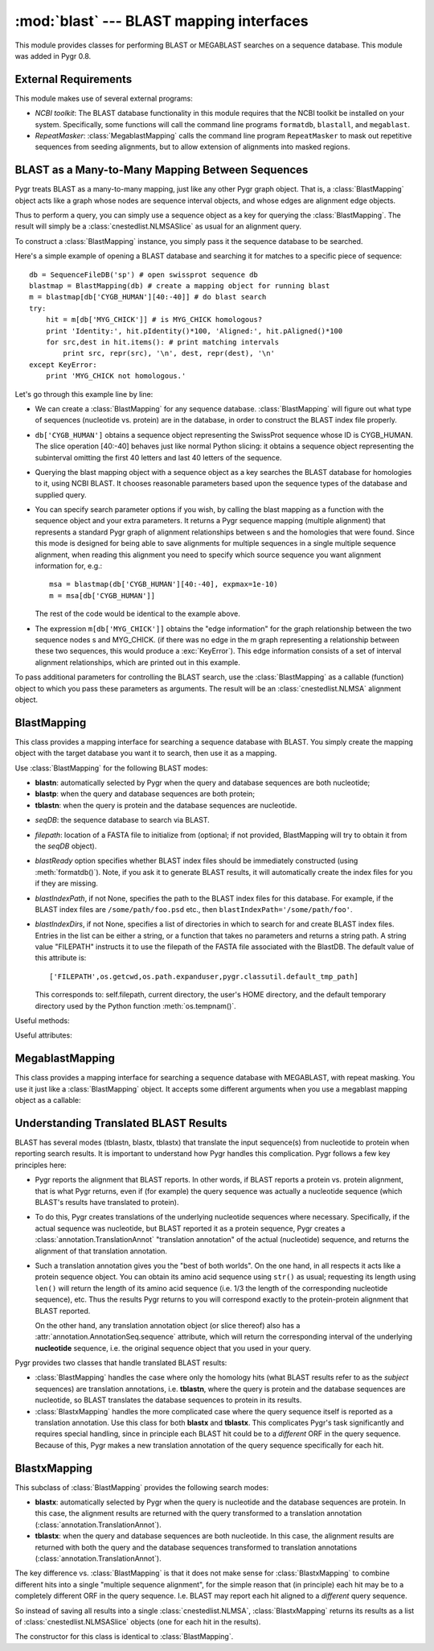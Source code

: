 :mod:`blast` --- BLAST mapping interfaces
=============================================

.. module:: blast
   :synopsis: BLAST mapping interfaces.
.. moduleauthor:: Christopher Lee <leec@chem.ucla.edu>
.. sectionauthor:: Christopher Lee <leec@chem.ucla.edu>


This module provides classes for performing BLAST or MEGABLAST
searches on a sequence database.  This module was added in Pygr 0.8.

External Requirements
---------------------
This module makes use of several external programs:

* *NCBI toolkit*: The BLAST database functionality in this module
  requires that the NCBI toolkit
  be installed on your system.  Specifically, some functions will call the command line
  programs ``formatdb``, ``blastall``, and ``megablast``.
  
* *RepeatMasker*: :class:`MegablastMapping` calls the command line
  program ``RepeatMasker`` to mask out repetitive sequences from seeding alignments,
  but to allow extension of alignments into masked regions.
  
BLAST as a Many-to-Many Mapping Between Sequences
-------------------------------------------------

Pygr treats BLAST as a many-to-many mapping, just like any other
Pygr graph object.  That is, a :class:`BlastMapping` object 
acts like a graph whose nodes are sequence interval objects, and
whose edges are alignment edge objects. 

Thus to perform a query, you can simply use a sequence object
as a key for querying the :class:`BlastMapping`.  The
result will simply be a :class:`cnestedlist.NLMSASlice` as 
usual for an alignment query.

To construct a :class:`BlastMapping` instance, you simply
pass it the sequence database to be searched.

Here's a simple example of opening a BLAST database and searching it for matches to a specific piece of sequence::

   db = SequenceFileDB('sp') # open swissprot sequence db
   blastmap = BlastMapping(db) # create a mapping object for running blast
   m = blastmap[db['CYGB_HUMAN'][40:-40]] # do blast search
   try:
       hit = m[db['MYG_CHICK']] # is MYG_CHICK homologous?
       print 'Identity:', hit.pIdentity()*100, 'Aligned:', hit.pAligned()*100
       for src,dest in hit.items(): # print matching intervals
           print src, repr(src), '\n', dest, repr(dest), '\n'
   except KeyError:
       print 'MYG_CHICK not homologous.'

Let's go through this example line by line:
  
* We can create a :class:`BlastMapping` for any sequence database.
  :class:`BlastMapping`
  will figure out what type of sequences (nucleotide vs. protein) are
  in the database, in order to construct the BLAST index file properly.
  
* ``db['CYGB_HUMAN']`` obtains a sequence object
  representing the SwissProt sequence whose ID is CYGB_HUMAN.
  The slice operation [40:-40] behaves just like normal Python slicing:
  it obtains a sequence object representing the subinterval omitting
  the first 40 letters and last 40 letters of the sequence.
  
* Querying the blast mapping object with a sequence object as a key
  searches the BLAST database for homologies to it, using NCBI BLAST.
  It chooses reasonable parameters based upon the sequence types of
  the database and supplied query.
  
* You can specify search parameter options if you wish, by calling
  the blast mapping as a function with the sequence object and
  your extra parameters.  It returns a Pygr sequence mapping (multiple alignment) that represents a standard Pygr graph of alignment relationships between s and the homologies that were found.  Since this mode is designed for being
  able to save alignments for multiple sequences in a single multiple
  sequence alignment, when reading this alignment you need to specify
  which source sequence you want alignment information for, e.g.::
  
     msa = blastmap(db['CYGB_HUMAN'][40:-40], expmax=1e-10)
     m = msa[db['CYGB_HUMAN']]
  
  The rest of the code would be identical to the example above.
  
* The expression ``m[db['MYG_CHICK']]`` obtains the
  "edge information" for the graph relationship between
  the two sequence nodes s and MYG_CHICK.  (if there was no edge
  in the m graph representing a relationship between these two sequences,
  this would produce a :exc:`KeyError`).
  This edge information consists of a set of interval alignment
  relationships, which are printed out in this example.
  

To pass additional parameters for controlling the BLAST search,
use the :class:`BlastMapping` as a callable (function) object
to which you pass these parameters as arguments.  The result will
be an :class:`cnestedlist.NLMSA` alignment object.



BlastMapping
------------
This class provides a mapping interface for searching a sequence
database with BLAST.  You simply create the mapping object with the
target database you want it to search, then use it as a mapping.

Use :class:`BlastMapping` for the following BLAST modes:

* **blastn**: automatically selected by Pygr
  when the query and database sequences are both nucleotide;

* **blastp**: when the query and database sequences are both protein;

* **tblastn**: when the query is protein and the database sequences are 
  nucleotide.


.. class:: BlastMapping(seqDB, filepath=None, blastReady=False, blastIndexPath=None, blastIndexDirs=None, **kwargs)

   * *seqDB*: the sequence database to search via BLAST.

   * *filepath*: location of a FASTA file to initialize from (optional;
     if not provided, BlastMapping will try to obtain it from the
     *seqDB* object).

   * *blastReady* option specifies whether BLAST index files should
     be immediately
     constructed (using :meth:`formatdb()`).  Note, if you ask it to generate
     BLAST results, it will automatically create the index files for you
     if they are missing.

   * *blastIndexPath*, if not None, specifies the path to the BLAST index
     files for this database.  For example, if the BLAST index files are
     ``/some/path/foo.psd`` etc., then ``blastIndexPath='/some/path/foo'``.

   * *blastIndexDirs*, if not None, specifies a list of directories in which
     to search for and create BLAST index files.  Entries in the list can be
     either a string, or a function that takes no parameters and returns
     a string path.  A string value "FILEPATH" instructs it to use the
     filepath of the FASTA file associated with the BlastDB.
     The default value of this attribute is::

        ['FILEPATH',os.getcwd,os.path.expanduser,pygr.classutil.default_tmp_path]

     This corresponds to: self.filepath, current directory, the user's HOME
     directory, and the default temporary directory used by the Python
     function :meth:`os.tempnam()`.


Useful methods:

.. method:: BlastMapping.formatdb(filepath=None)

   Triggers the :class:`BlastMapping` to construct new
   BLAST index files, either at the
   location specified by *filepath*, if not None, or in the first
   directory in the :attr:`blastIndexDirs` list where the index files
   can be succesfully built.  Index files are generated using the
   "formatdb" program provided by NCBI, which must be in your
   PATH for this method to work.

.. method:: BlastMapping.__getitem__(seq)

   search our database for homologies to *seq*, using default parameters.
   Returns a :class:`cnestedlist.NLMSASlice` instance.

.. method:: BlastMapping.__call__(seq, al=None, blastpath='blastall', blastprog=None, expmax=0.001, maxseq=None, opts=", verbose=None, queryDB=None)

   run a BLAST search on sequence object seq, with additional
   parameters controlling the search.

   *maxseq* will limit the number of returned hits to the best *maxseq* hits.

   *al* if not None, must be an alignment object in which you want the results
   to be saved.  Note: in this case, it will not automatically
   call the alignment's :meth:`cnestedlist.NLMSA.build()` method;
   you will have to do that yourself.

   *blastpath* gives the command to run BLAST.

   *blastprog*, if not None, should be a string giving the name of the BLAST
   program variant you wish to run, e.g. 'blastp' or 'blastn' etc.  If None,
   this will be figured out automatically based on the sequence type of *seq*
   and of the sequences in this database.

   *expmax* should be a float value giving the largest "expectation score"
   you wish to allow homology to be reported for.

   *opts* allows you to specify arbitrary command line arguments to the BLAST
   program, for controlling its search parameters.

   *verbose=False* allows you to switch off printing of explanatory messages to
   stderr.

   You can also use the optional *queryDB* argument
   to pass a dictionary containing multiple
   sequences to be used as queries.  Since the blastall program
   will only be invoked once for all the queries (instead of
   once for each sequence), this can be more efficient.  Pass
   the optional argument *queryDB* to the callable; its values
   must be sequence (interval) objects to be used as queries.

   Returns a :class:`cnestedlist.NLMSA` alignment object (which will simply
   be the *al* argument, if not None; otherwise a new alignment object,
   in which case it will automatically call its
   :meth:`cnestedlist.NLMSA.build()` method prior to returning it).


Useful attributes:

  
.. attribute:: BlastMapping.filepath

   the location of the FASTA sequence file upon which
   this :class:`BlastMapping` is based.
  
.. attribute:: BlastMapping.blastIndexPath

   if present, the location of the BLAST index files
   associated with this :class:`BlastMapping`.  If not present, the location is assumed
   to be the same as the FASTA file.
  
.. attribute:: BlastMapping.blastIndexDirs

   the list of directories in which to search for
   or build BLAST index files for this :class:`BlastMapping`.  For details, see
   the explanation for the constructor method, above.
  



MegablastMapping
----------------
This class provides a mapping interface for searching a sequence
database with MEGABLAST, with repeat masking.  
You use it just like a :class:`BlastMapping` object.
It accepts some different arguments when you use a megablast mapping
object as a callable:

.. method:: MegablastMapping.__call__(seq, al=None, blastpath='megablast', expmax=1e-20, maxseq=None, minIdentity=None, maskOpts='-U T -F m', rmPath='RepeatMasker', rmOpts='-xsmall', opts=", verbose=True)

   first performs repeat masking on the sequence by converting repeats to lowercase,
   then runs megablast with command line options to prevent seeding new alignments
   within repeats, but allowing extension of alignments into repeats.
   In addition to the blast options (described above),

   *minIdentity* should be a number (maximum value, 100)
   indicating the minimum percent identity for hits to be returned.

   *rmPath* gives the command to use to run RepeatMasker.

   *rmOpts* allows you to give command line options to RepeatMasker.
   The default setting causes RepeatMasker to mark repetitive regions in the
   query in lowercase, which then works in concert with the *maskOpts* option, next.

   *maskOpts* gives command line options for controlling the megablast program's
   masking behavior.  The default value prevents megablast from using repetitive
   sequence as a seed for starting a hit, but allows it to propagate a regular
   (non-repetitive hit) through a repetitive region.


Understanding Translated BLAST Results
--------------------------------------

BLAST has several modes (tblastn, blastx, tblastx) that translate the
input sequence(s) from nucleotide to protein when reporting search
results.  It is important to understand how Pygr handles this complication.
Pygr follows a few key principles here:

* Pygr reports the alignment that BLAST reports.  In other words, if BLAST
  reports a protein vs. protein alignment, that is what Pygr returns,
  even if (for example) the query sequence was actually a nucleotide
  sequence (which BLAST's results have translated to protein).

* To do this, Pygr creates translations of the underlying nucleotide
  sequences where necessary.  Specifically, if the actual sequence
  was nucleotide, but BLAST reported it as a protein sequence, 
  Pygr creates a :class:`annotation.TranslationAnnot` "translation
  annotation" of the actual (nucleotide) sequence, and returns the 
  alignment of that translation annotation.

* Such a translation annotation gives you the "best of both worlds".
  On the one hand, in all respects it acts like a protein sequence object.
  You can obtain its amino acid sequence using ``str()`` as usual;
  requesting its length using ``len()`` will return the length of its
  amino acid sequence (i.e. 1/3 the length of the corresponding nucleotide
  sequence), etc.  Thus the results Pygr returns to you will correspond
  exactly to the protein-protein alignment that BLAST reported.

  On the other hand, any translation annotation object (or slice thereof)
  also has a :attr:`annotation.AnnotationSeq.sequence` attribute, which
  will return the corresponding interval of the underlying **nucleotide**
  sequence, i.e. the original sequence object that you used in your query.

Pygr provides two classes that handle translated BLAST results:

* :class:`BlastMapping` handles the case where only the homology hits
  (what BLAST results refer to as the *subject* sequences)
  are translation annotations, i.e. **tblastn**, where the query is
  protein and the database sequences are nucleotide, so BLAST
  translates the database sequences to protein in its results.

* :class:`BlastxMapping` handles the more complicated case where
  the query sequence itself is reported as a translation annotation.
  Use this class for both **blastx** and **tblastx**.  This complicates
  Pygr's task significantly and requires special handling, since in
  principle each BLAST hit could be to a *different* ORF in the query
  sequence.  Because of this, Pygr makes a new translation annotation
  of the query sequence specifically for each hit.

BlastxMapping
-------------
This subclass of :class:`BlastMapping` provides the following search modes:

* **blastx**: automatically selected by Pygr
  when the query is nucleotide and the database sequences are protein.
  In this case, the alignment results are returned with the query
  transformed to a translation annotation (:class:`annotation.TranslationAnnot`).

* **tblastx**: when the query and database sequences are both nucleotide.
  In this case, the alignment results are returned with both the query
  and the database sequences
  transformed to translation annotations (:class:`annotation.TranslationAnnot`).

The key difference vs. :class:`BlastMapping` is that it does not make sense
for :class:`BlastxMapping` to combine different hits into a single "multiple
sequence alignment", for the simple reason that (in principle) each hit
may be to a completely different ORF in the query sequence.  
I.e. BLAST may report each hit aligned to a *different* query sequence.

So instead of saving all results into a single :class:`cnestedlist.NLMSA`, 
:class:`BlastxMapping` returns its results as a list of 
:class:`cnestedlist.NLMSASlice` objects (one for each hit in the results).

.. class:: BlastxMapping(seqDB, filepath=None, blastReady=False, blastIndexPath=None, blastIndexDirs=None, **kwargs)

   The constructor for this class is identical to :class:`BlastMapping`.

.. method:: BlastxMapping.__getitem__(seq)

   search our database for homologies to *seq*, using default parameters.
   Returns a list of :class:`cnestedlist.NLMSASlice` instances, one for
   each hit in the search results.

.. method:: BlastxMapping.__call__(seq, blastpath='blastall', blastprog=None, expmax=0.001, maxseq=None, verbose=None, opts='', xformSrc=True, xformDest=False, **kwargs)

   run a blastx-style search on sequence object *seq*, with additional
   parameters controlling the search.

   *blastprog*, if None, is automatically set to the correct value based on
   the query and database sequence types (i.e. ``'blastx'`` or ``'tblastx'``).

   *xformSrc* specifies whether the query sequence must be transformed to
   a translation annotation in the reported results.

   *xformDest* specifies whether the database sequences must be transformed to
   a translation annotation in the reported results.  It is automatically set
   to True for **tblastx** mode.

   Returns a list of :class:`cnestedlist.NLMSASlice` instances, one for
   each hit in the search results.


